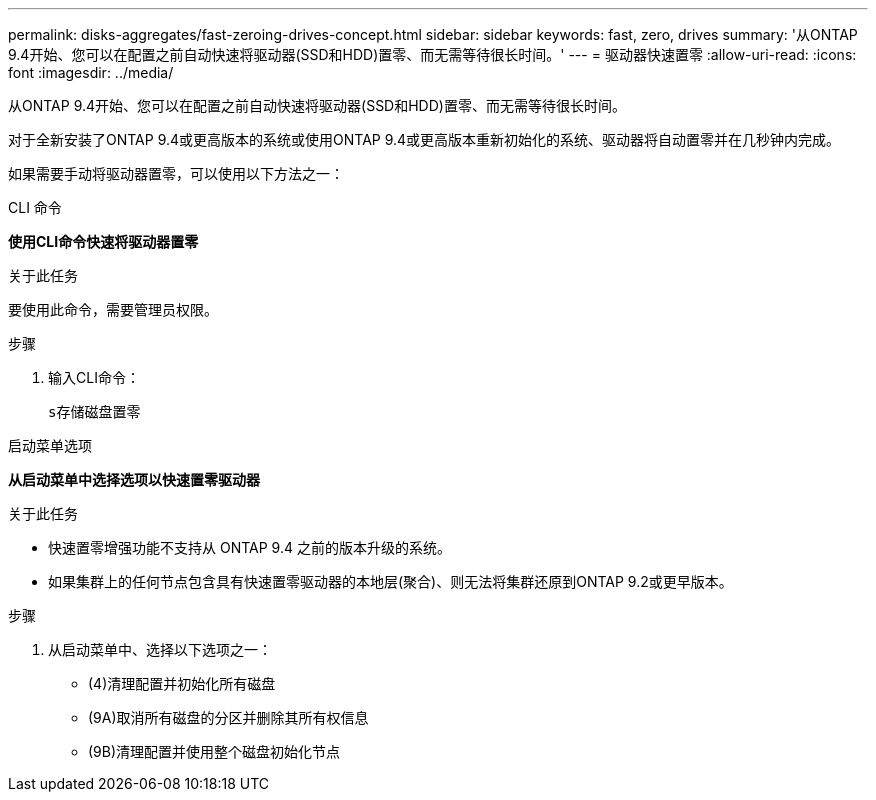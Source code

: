 ---
permalink: disks-aggregates/fast-zeroing-drives-concept.html 
sidebar: sidebar 
keywords: fast, zero, drives 
summary: '从ONTAP 9.4开始、您可以在配置之前自动快速将驱动器(SSD和HDD)置零、而无需等待很长时间。' 
---
= 驱动器快速置零
:allow-uri-read: 
:icons: font
:imagesdir: ../media/


[role="lead"]
从ONTAP 9.4开始、您可以在配置之前自动快速将驱动器(SSD和HDD)置零、而无需等待很长时间。

对于全新安装了ONTAP 9.4或更高版本的系统或使用ONTAP 9.4或更高版本重新初始化的系统、驱动器将自动置零并在几秒钟内完成。

如果需要手动将驱动器置零，可以使用以下方法之一：

[role="tabbed-block"]
====
.CLI 命令
--
*使用CLI命令快速将驱动器置零*

.关于此任务
要使用此命令，需要管理员权限。

.步骤
. 输入CLI命令：
+
`s存储磁盘置零`



--
.启动菜单选项
--
*从启动菜单中选择选项以快速置零驱动器*

.关于此任务
* 快速置零增强功能不支持从 ONTAP 9.4 之前的版本升级的系统。
* 如果集群上的任何节点包含具有快速置零驱动器的本地层(聚合)、则无法将集群还原到ONTAP 9.2或更早版本。


.步骤
. 从启动菜单中、选择以下选项之一：
+
** (4)清理配置并初始化所有磁盘
** (9A)取消所有磁盘的分区并删除其所有权信息
** (9B)清理配置并使用整个磁盘初始化节点




--
====